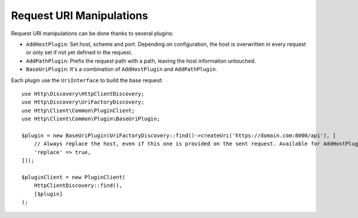 Request URI Manipulations
=========================

Request URI manipulations can be done thanks to several plugins:

* ``AddHostPlugin``: Set host, scheme and port. Depending on configuration,
  the host is overwritten in every request or only set if not yet defined in the request.
* ``AddPathPlugin``: Prefix the request path with a path, leaving the host information untouched.
* ``BaseUriPlugin``: It's a combination of ``AddHostPlugin`` and ``AddPathPlugin``.

Each plugin use the ``UriInterface`` to build the base request::

    use Http\Discovery\HttpClientDiscovery;
    use Http\Discovery\UriFactoryDiscovery;
    use Http\Client\Common\PluginClient;
    use Http\Client\Common\Plugin\BaseUriPlugin;

    $plugin = new BaseUriPlugin(UriFactoryDiscovery::find()->createUri('https://domain.com:8000/api'), [
        // Always replace the host, even if this one is provided on the sent request. Available for AddHostPlugin.
        'replace' => true,
    ]));

    $pluginClient = new PluginClient(
        HttpClientDiscovery::find(),
        [$plugin]
    );
